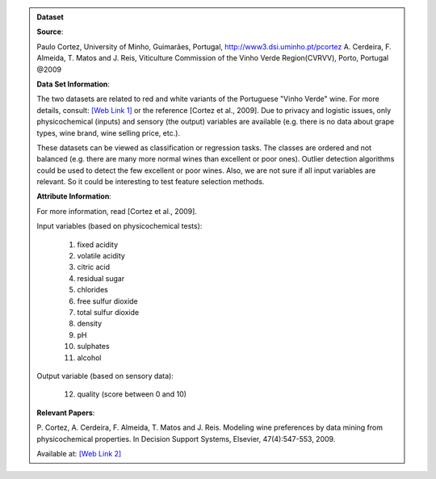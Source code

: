 
.. admonition:: Dataset
    :class: data

    .. raw:: html

        <details><summary>UCI: Wine Quality Dataset</summary><br>

    **Source**:

    Paulo Cortez, University of Minho, Guimarães, Portugal, http://www3.dsi.uminho.pt/pcortez
    A. Cerdeira, F. Almeida, T. Matos and J. Reis, Viticulture Commission of the Vinho Verde Region(CVRVV), Porto, Portugal
    @2009


    **Data Set Information**:

    The two datasets are related to red and white variants of the Portuguese "Vinho Verde" wine. For more details, consult: `[Web Link 1] <http://www.vinhoverde.pt/en/>`_ or the reference [Cortez et al., 2009]. Due to privacy and logistic issues, only physicochemical (inputs) and sensory (the output) variables are available (e.g. there is no data about grape types, wine brand, wine selling price, etc.).

    These datasets can be viewed as classification or regression tasks. The classes are ordered and not balanced (e.g. there are many more normal wines than excellent or poor ones). Outlier detection algorithms could be used to detect the few excellent or poor wines. Also, we are not sure if all input variables are relevant. So it could be interesting to test feature selection methods.


    **Attribute Information**:

    For more information, read [Cortez et al., 2009].

    Input variables (based on physicochemical tests):

        1.  fixed acidity
        2.  volatile acidity
        3.  citric acid
        4.  residual sugar
        5.  chlorides
        6.  free sulfur dioxide
        7.  total sulfur dioxide
        8.  density
        9.  pH
        10.  sulphates
        11.  alcohol

    Output variable (based on sensory data):

        12. quality (score between 0 and 10)


    **Relevant Papers**:

    P. Cortez, A. Cerdeira, F. Almeida, T. Matos and J. Reis. Modeling wine preferences by data mining from physicochemical properties.
    In Decision Support Systems, Elsevier, 47(4):547-553, 2009.

    Available at: `[Web Link 2] <http://dx.doi.org/10.1016/j.dss.2009.05.016>`_

    .. raw:: html

        </details>
